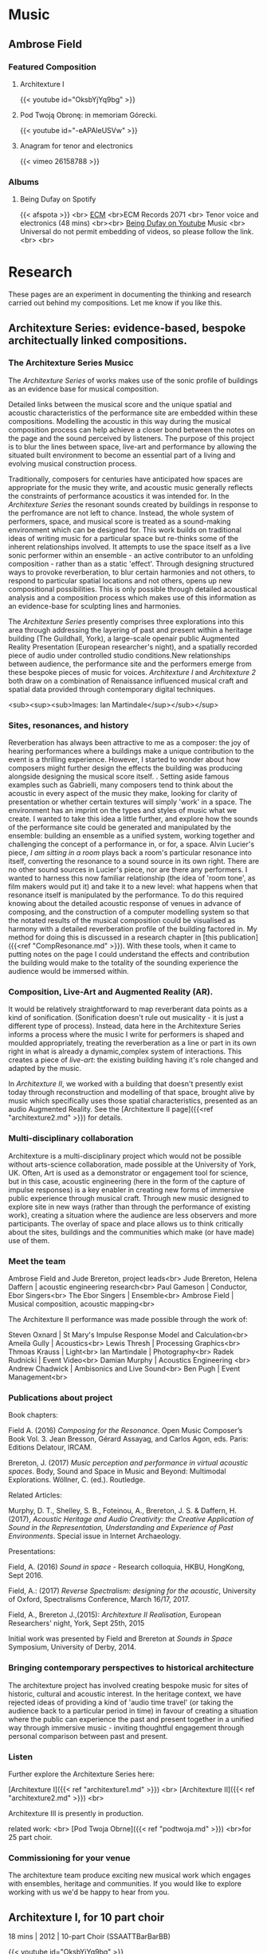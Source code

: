 #+STARTUP: content
#+AUTHOR: Ambrose Field
#+HUGO_BASE_DIR: .
#+HUGO_AUTO_SET_LASTMOD: 
* instructions :noexport:
#  ----------------------------------------------
#  AF Website blog
#
#  ----------------------------------------------

# ----------------------------------------------
# C-C C-X p  gets the property draw out.
#
# Dont't forget everything needs an EXPLORT_FILE_NAME property in the draw
# regardless of post or page. Might want to setup a template to deal with this.
#
# If you change the EXPLORT_FILE_NAME_and not the post title, it will still
# appear and won't get deleted.
#
# the directory is  content/posts/  
# 
# -----------------------------------------
#
#
# C-C E H A  rebuilds the whole thing
#
* System - server, browser :noexport:
# start server. To stop the server, to C-x k to kill the server buffer
# to export the local tree C-e,HO  or C-e, HA
[[shell: cd C:\Users\ambro\Dropbox\06_web\sites_master\blog & hugo server &][start hugo yserver]]

[[http://localhost:1313/][open web browser on local file]]
* System - directories etc :noexport:
# directories
[[file:C:\Users\ambro\Dropbox\06_web\sites_master\blog\content\posts][filemanager: directory for development of posts]]
[[file:C:\Users\ambro\Dropbox\06_web\sites_master][filemanager:sites mater directory - open here for new posts, etc]]
[[file:C:\Users\ambro\Dropbox\06_web\sites_master\blog\static\img][filemanager: images directory]]
images can be optimised with the caesium image compressor tool

# creating a new post, use: hugo new posts/blah.md in powershell link below
[[shell: cd C:\Users\ambro\Dropbox\06_web\sites_master\blog & powershell &][open powersrehell]]
hugo new posts/whatevermd

# select post to edit in emacs
[[file+emacs:C:\Users\ambro\Dropbox\06_web\sites_master\blog\content\posts][open dired on posts directory]]
[[file+emacs:C:\Users\ambro\Dropbox\06_web\sites_master\blog][open dired on blog directory, e.g, to edit config file]]
a
* Notes - Markdown  reference :noexport:
# things to know, using ox-hugo
how to construct links in this document
how to do mail to

# -- write the post in mark down
# -- links
[like this](http://someurl "this title shows up when you hover")

internal links to other pages
[Test link text]({{< ref "architexture1.md" >}})


links to section pages - make sure case is right for the actual file, not the heading in org
[Link Title Here](/pages)


# emphasis
*this is italic*
**this is bold**

# lists
asterisk on its own starts an unorded list (not here, it is org)

# tables are pipes and dashes
 first heading | second heading
 -----------------| -------------
content | other content
content | other content

# headers
This is a huge header
=====

this is a smaller header
----------

# horizontal rule
there or more --- on a line
-----

# images
![alternate text](https://sourceforge.net/images/icon_linux.gif "hover over title")

# text size use <sub><sup> blah </sub></sup>
<sub><sup>Small text</sup></sub>
<sub><sup><sub><sup>Tiny text</sup></sub></sup></sub>

# carriage return, linebreak
<br>


#------------------------------------------------------------------------------------------------------------

# progress

at the moment, there is no change to the front page
content is within the posts section.
the actual blog directory holds writing text as above.

# this kind of thing goes in the markdown files as headers
# does youtube links
#
---
title: "Title of the page"
date: 2018-06-28T12:03:29+01:00
draft: false
---
### This is the title
![Megumi Masaki](/img/megumi1.jpg)
{{< youtube id="e2-Ndzyv6K0" >}}
# 

* Notes - Todos and issues :noexport:
- [ ] Universal's copy of being dufay will need a custom shortcode. Check it loads with one.
- [ ] Theme Cathode comes with one [[https://github.com/siawyoung/cathode][here]]
- [ ] some kind of icon for spotify on the page
- [X] Find out about images in the main directory
- [ ] Check shortcodes for soundcloud material
- [ ] upload video for self-assembly unit
- [ ] edit video for soundslikethis sammy chien
- [ ] provide bibtex records eventually for academics
- [ ] more photos of ECM events somehow
- [ ] still lacking a proper bio photo - where is the headshot from Richard

* ----- Sections active blog ---- :noexport:
# Music - Listening, Pages - Research, Posts - Blog

* Music
  :PROPERTIES:
  :EXPORT_HUGO_CUSTOM_FRONT_MATTER: :noauthor true :nocomment true :nodate true :nopaging true :noread true
  :EXPORT_HUGO_MENU: :menu main
  :EXPORT_HUGO_SECTION: Music
  :EXPORT_HUGO_WEIGHT: auto
  :END:
** Ambrose Field
:PROPERTIES:
:EXPORT_FILE_NAME: _index
:END:
*** Featured Composition
***** Architexture I
{{< youtube id="OksbYjYq9bg" >}}
***** Pod Twoją Obronę: in memoriam Górecki.
{{< youtube id="-eAPAleUSVw" >}}
***** Anagram for tenor and electronics
{{< vimeo 26158788 >}}
*** Albums
***** Being Dufay on Spotify
{{< afspota >}}
<br>
[[https://www.ecmrecords.com/catalogue/143038752593/ambrose-field-being-dufay-john-potter][ECM]]
<br>ECM Records 2071 <br>
Tenor voice and electronics (48 mins)
<br><br>
[[https://youtu.be/2KjJkG4j8DU][Being Dufay on Youtube]] Music <br>
Universal do not permit embedding of videos, so please follow the link.<br>
<br>

# [[file:dufay600.jpg]]
* Research
  :PROPERTIES:
  :EXPORT_HUGO_CUSTOM_FRONT_MATTER: :noauthor true :nocomment true :nodate true :nopaging true :noread true
  :EXPORT_HUGO_MENU: :menu main
  :EXPORT_HUGO_SECTION: research
  :EXPORT_HUGO_WEIGHT: auto
  :END:

These pages are an experiment in documenting the thinking and research carried out behind my compositions. Let me know if you like this.

** Architexture Series: evidence-based, bespoke architectually linked compositions.
  :PROPERTIES:
  :EXPORT_HUGO_CUSTOM_FRONT_MATTER: :noauthor true :nocomment true :nodate true :nopaging true :noread true
  :EXPORT_HUGO_MENU: :menu main
  :EXPORT_HUGO_SECTION: research
  :EXPORT_HUGO_WEIGHT: auto
:EXPORT_FILE_NAME: archproject
  :END:

*** The Architexture Series Musicc

The /Architexture Series/ of works makes use of the sonic profile of buildings as an evidence base for musical composition. 

Detailed links between the musical score and the unique spatial and acoustic characteristics of the performance site are embedded within these compositions. Modelling the acoustic in this way during the musical composition process can help achieve a closer bond between the notes on the page and the sound perceived by listeners. The purpose of this project is to blur the lines between space, live-art and performance by allowing the situated built environment to become an essential part of a living and evolving musical construction process. 

Traditionally, composers for centuries have anticipated how spaces are appropriate for the music they write, and acoustic music generally reflects the constraints of performance acoustics it was intended for. In the /Architexture Series/ the resonant sounds created by buildings in response to the perfromance are not left to chance. Instead, the whole system of performers, space, and musical score is treated as a sound-making environment which can be designed for. This work builds on traditional ideas of writing music for a particular space but re-thinks some of the inherent relationships involved. It attempts to use the space itself as a live sonic performer within an ensemble - an active contributor to an unfolding composition - rather than as a static 'effect'. Through designing structured ways to provoke reverberation, to blur certain harmonies and not others, to respond to particular spatial locations and not others, opens up new compositional possibilities. This is only possible through detailed acoustical analysis and a composition process which makes use of this information as an evidence-base for sculpting lines and harmonies.

The /Architexture Series/ presently comprises three explorations into this area through addressing the layering of past and present within a heritage building (The Guildhall, York), a large-scale openair public Augmented Reality Presentation (European researcher's night), and a spatially recorded piece of audio under controlled studio conditions.New relationships between audience, the performance site and the performers emerge from these bespoke pieces of music for voices. /Architexture I/ and /Architexture 2/ both draw on a combination of Renaissance influenced musical craft and spatial data provided through contemporary digital techniques. 

[[file:ambrosefield_architexture_header1.jpg]]
<sub><sup><sub>Images: Ian Martindale</sup></sub></sup>

*** Sites, resonances, and history

Reverberation has always been attractive to me as a composer: the joy of hearing performances where a buildings make a unique contribution to the event is a thrilling experience. However, I started to wonder about how composers might further design the effects the building was producing alongside designing the musical score itself. . Setting aside famous examples such as Gabrielli, many composers tend to think about the acoustic in every aspect of the music they make, looking for clarity of presentation or whether certain textures will simply 'work' in a space. The environment has an imprint on the types and styles of music what we create. I wanted to take this idea a little further, and explore how the sounds of the performance site could be generated and manipulated by the ensemble: building an ensemble as a unified system, working together and challenging the concept of a performance in, or for, a space. Alvin Lucier's piece, /I am sitting in a room/ plays back a room's particular resonance into itself, converting the resonance to a sound source in its own right. There are no other sound sources in Lucier's piece, nor are there any performers. I wanted to harness this now familiar relationship (the idea of 'room tone', as film makers would put it) and take it to a new level: what happens when that resonance itself is manipulated by the performance. To do this required knowing about the detailed acoustic response of venues in advance of composing, and the construction of a computer modelling system so that the notated results of the musical composition could be visualised as harmony with a detailed reverberation profile of the building factored in. My method for doing this is discussed in a research chapter in [this publication]({{<ref "CompResonance.md" >}}). With these tools, when it came to putting notes on the page I could understand the effects and contribution the building would make to the totality of the sounding experience the audience would be immersed within. 
# check sitting in a room details. This is all a bit long. Could be a read more section.

*** Composition, Live-Art and Augmented Reality (AR).

[[file:ambrosefield_architexture_performance.jpg][file:ambrosefield_architexture_performance.jpg]]

It would be relatively straightforward to map reverberant data points as a kind of sonification. (Sonification doesn't rule out musicality - it is just a different type of process). Instead,  data here in the Architexture Series informs a process where the music I write for performers is shaped and moulded appropriately, treating the reverberation as a line or part in its own right in what is already a dynamic,complex system of interactions. This creates a piece of /live-art/: the existing building having it's role changed and adapted by the music.

In /Architexture II/, we worked with a building that doesn't presently exist today through reconstruction and modelling of that space, brought alive by music which specifically uses those spatial characteristics, presented as an audio Augmented Reality. See the  [Architexture II page]({{<ref "architexture2.md" >}}) for details.

*** Multi-disciplinary collaboration
Architexture is a multi-disciplinary project which would not be possible without arts-science collaboration, made possible at the University of York, UK. Often, Art is used as a demonstrator or engagement tool for science, but in this case, acoustic engineering (here in the form of the capture of impulse responses) is a key enabler in creating new forms of immersive public experience through musical craft. Through new music designed to explore site in new ways (rather than through the performance of existing work), creating a situation where the audience are less observers and more participants. The overlay of space and place allows us to think critically about the sites, buildings and the communities which make (or have made) use of them.

[[file:ambisonics-architexture.jpg][file:ambisonics-architexture.jpg]]

*** Meet the team
Ambrose Field and Jude Brereton, project leads<br>
Jude Brereton, Helena Daffern | acoustic engineering research<br>
Paul Gameson | Conductor, Ebor Singers<br>
The Ebor Singers | Ensemble<br>
Ambrose Field | Musical composition, acoustic mapping<br>

The Architexture II performance was made possible through the work of:

Steven Oxnard | St Mary's Impulse Response Model and Calculation<br>
Ameila Gully | Acoustics<br>
Lewis Thresh | Processing Graphics<br>
Thmoas Krauss | Light<br>
Ian Martindale | Photography<br>
Radek Rudnicki | Event Video<br>
Damian Murphy | Acoustics Engineering <br>
Andrew Chadwick | Ambisonics and Live Sound<br>
Ben Pugh | Event Management<br>

*** Publications about project
Book chapters:

Field A. (2016) /Composing for the Resonance/. Open Music Composer’s Book Vol. 3. Jean Bresson, Gérard Assayag, and Carlos Agon, eds. Paris: Editions Delatour, IRCAM. 

Brereton, J. (2017) /Music perception and performance in virtual acoustic spaces/. Body, Sound and Space in Music and Beyond: Multimodal Explorations. Wöllner, C. (ed.). Routledge.

Related Articles:

Murphy, D. T., Shelley, S. B., Foteinou, A., Brereton, J. S. & Daffern, H. (2017), /Acoustic Heritage and Audio Creativity: the Creative Application of Sound in the Representation, Understanding and Experience of Past Environments/. Special issue in Internet Archaeology.

Presentations:
 
Field, A. (2016) /Sound in space/ - Research colloquia, HKBU, HongKong, Sept 2016.

Field, A.: (2017) /Reverse Spectralism: designing for the acoustic/, University of Oxford, Spectralisms Conference, March 16/17, 2017.

Field, A., Brereton J.,(2015): /Architexture II Realisation/, European Researchers' night, York, Sept 25th, 2015 

Initial work was presented by Field and Brereton at /Sounds in Space/ Symposium, University of Derby, 2014.

*** Bringing contemporary perspectives to historical architecture

The architexture project has involved creating bespoke music for sites of historic, cultural and acoustic interest. In the heritage context, we have rejected ideas of providing a kind of 'audio time travel' (or taking the audience back to a particular period in time) in favour of creating a situation where the public can experience the past and present together in a unified way through immersive music - inviting thoughtful engagement through personal comparison between past and present.

*** Listen
Further explore the Architexture Series here:

[Architexture I]({{< ref "architexture1.md" >}}) <br>
[Architexture II]({{< ref "architexture2.md" >}}) <br>

Architexture III is presently in production.

related work: <br>
[Pod Twoja Obrne]({{< ref "podtwoja.md" >}}) <br>for 25 part choir.

# would be good at some point to have a how to cite this project

*** Commissioning for your venue

The architexture team produce exciting new musical work which engages with ensembles, heritage and communities. If you would like to explore working with us we'd be happy to hear from you.

# requires contact form

** Architexture I, for 10 part choir
:PROPERTIES:
:EXPORT_HUGO_CUSTOM_FRONT_MATTER: :noauthor true :nocomment true :nodate true :nopaging true :noread true
:EXPORT_HUGO_MENU: :menu main
:EXPORT_HUGO_SECTION: research
:EXPORT_HUGO_WEIGHT: auto
:CUSTOM_ID: archone
:EXPORT_FILE_NAME: architexture1
:END:

18 mins |  2012 |  10-part Choir (SSAATTBarBarBB)

{{< youtube id="OksbYjYq9bg" >}}
*** About the composition

_Architexture I_ is a choral music work in which the acoustic of the performance venue is designed into the substance of the music itself. This is done through the use of three-dimensional acoustic analysis techniques to inform a traditional “pen and paper” composition process. The harmony, the speed of vocal entries, and the way they overlap each other in time, are sculpted with knowledge of the architectural acoustics of the space. Specific chords linger in the air, resulting in a beautiful unity of space and notes. Pieces in the architexture series are designed specifically for a particular choir and venue. The musical language is a richly harmonic one, exploiting the author's 'extensible polyphony' technique to achieve clarity within dense, overlapping vocal textures.

Architexture I is scored for 10 part choir (S,S,A,A,T,T,Ba,Ba,B,B one-to-a-part) lasting 18 minutes duration. 

The piece as recorded above is configured for the acoustic of the Guildhall, a heritage building in York, UK. If you would like to present a new version of this piece which fully exploit the acoustic your venue for any number of performers, I would be happy to hear from you.

See [this description]({{< ref "archproject.md" >}}) of the architexture project itself for more information.

** Architexture II, for 6 part choir :@AR:@acoustics:@heritage:@liveart:
  :PROPERTIES:
  :EXPORT_HUGO_CUSTOM_FRONT_MATTER: :noauthor true :nocomment true :nodate true :nopaging true :noread true
  :EXPORT_HUGO_MENU: :menu main
  :EXPORT_HUGO_SECTION: research
  :EXPORT_HUGO_WEIGHT: auto
:EXPORT_FILE_NAME: architexture2
  :END:
 20 mins |  2015 |  6-part Choir (SSAATB)

Architexture II was composed for a public augmented reality
experience. Over 600 people attended the premier at St. Mary's York,
where we re-constructed the acoustic St Mary's would have had were it
still standing, and performed Architexture II - a vocal work
specifically designed to provide an immersive and accurate interaction
with with the re-created space.

See [this description]({{< ref "archproject.md" >}}) of the architexture project itself for more information.

[[file:ambrosefield_architexturegig.jpg][file:ambrosefield_architexturegig.jpg]]

{{< youtube id="KZWeDSgkPDg" >}}

**** Musical Construction

Architexture II, a 20 minute vocal work for six part choir  exploits the specific architectural acoustics characteristics of a heritage building which is no longer present today. As this is new music, and not a 'historical re-construction', it is possible to bring the public experience closer to the reality of the past in new ways: the composition Architexture II is designed to closely match /this/ physical site. If we had selected generic repertoire from the same period to perform within a simulated acoustic, it would not be possible to fully /know/ that the works really had a tight relationship with the exact building with which we were working, or indeed how choral directors of the day would have articulated them due to the limitations of written documentary evidence from the period and the issue that authentic performance scholarship whilst a valuable resource can not fully capture the actual sounding experience of interacting with a particular space from this period on a detailed and nuanced level. A powerful case for new composition for heritage applications emerges as these relationships can be constructed from the present day in order to present a more rigorously evidenced view of the past.

#+hugo: more
**** Spatial Re-construction

The previous section has outlined how new music was constructured to match the acoustic measurements of a historic building. The performance itself was placed in that space using applied audio engineering techniques as follows. 

From site measurements and historical architectural materials data, it is possible to construct an impulse response of a venue using commercial available architectural acoustics software, such as [[https://odeon.dk/][Odeon]]. The acoustics team used an impulse response generated by Stephen Oxnard, of the Department of Electronics University of York, as the starting point for an ambisonics realisation. This data is available on the OpenAIR lib impulse response archive site. You can download this impulse response and apply it to your own recorded media from 

# BROKEN LINK

# [[ http://www.openairlib.net/auralizationdb/content/st-marys-abbey-reconstruction][here]]

In a team lead by Dr Jude Brereton, Live procesing was applied in a straightforward manner to each singer's microphone via convolution - running the [[http://www.reaper.fm][REAPER]] audio production worksation as a live tool, then decoded through an ambisonics loudspeaker array to give the audience a spatially relevant presentation of the music. Given that the music and acoustic are not separate entities in this performance, care was taken to make sure the live sound (including reflections from the existing building) were appropriate to the demands of the score.  

# photo of site
[[file:st-marys-site.jpg][file:st-marys-site.jpg]]
St. Mary's as it stands today.

** Frozen Reflection, Sleeping Buffalo: Piano and mechanical resonators
:PROPERTIES:
:EXPORT_FILE_NAME: FrozenReflection
:END:
 19 mins |  2017 |  Piano Solo
[[file:megumi1.jpg][file:megumi1.jpg]]
/Megumi Masaki/

*** About the work
/Frozen Reflection, Sleeping Buffalo/ uses EBows - electromechanical resonating devices, not as drones in their own right, but to provoke delaicate and unusual timbres from sustained piano chords. The EBows continually vibrate a string as if it had infinate sustain (and are often used by guitarists for this purpose). The piano pedal in this work forms a kind of 'envelope' control, opening up and closing down this resonance. The sounds made by the EBows modlate the chords played by the pianist, creating a shimmering haze of harmonics. The drone itself blends into the background, creating a kind of horizon in the sound landscape around which everything else circulates.

[[file:ebows-on-stringsP.jpg][file:ebows-on-stringsP.jpg]]
/ebow positioning on piano strings/

*** Arctic cold

It's late December. Air from the Arctic drifts slowly over Alberta, and temperatures reach a chilling minus 30 degrees Celsius. /Frozen Reflection Sleeping Buffalo/ is inspired by the First Nations Legend of Sleeping Buffalo. The piece stems from a period working as an artist at the Banff Centre for the Arts and Innovation, Canada, in Dec 2016. My project at the time was to work on a large-scale orchestral commission. However, whilst doing so I discovered a design method which could combine fixed external resonances with my own choice of colours.  

*** Ebow sounds
The Ebows produce a kind of etherial constant drone sound, but
interestingly, also /modulate/ the decay of the other sounds. You can
hear a shimmering quality to the sustains as a result of this aural
effect. After realising this, I decided to compose these effects into
the piece by finding harmonies and textures which would provoke them.

Using EBows on the piano can be a challenge, as other composers have
found. The strings to be a low-tension enough to be able to vibrate by
the effects of a magnetic field, yet not so thick that they are too
heavy to move. This limits the range over which you can place them on
the piano. The results are slightly different for different pianos too.
After much experimentation, I settled on a range of C4 - REFERENCE.

*** Musical structure
I've been working with on idea of designing a /musical surface/, rather
than accepting a 'surface' (here taken to mean the totality of the
sounding result) as a consequence of other design processes. Composing
this way is a bit like sculpting a large block of granite in order to
unconvering the form. It's subtractive. In this music, different parts
of the surface fades in and out of focus over time. Harmonic centres of
importance are spread over the piece so that they become exposed and
then gradually subside throughout the piece. Here's a visualisation:

[[file:froz_ref_density.png][file:froz_ref_density.png]]

*** Organisation
/Frozen Reflection Sleeping Buffalo/ has two sections. In the first,
small, isolated moments are set against a continuity of delicate drones
provided by the Ebows. Tiny changes in the resonance of the decay occur
as the ebow drones interfere with the other pitches to produce
modulation artefacts. In order to design these more carefully than in my
initial experiements, I needed to model these acoustic effects in Open
Music (see below).

The second section is a reversal, or reflection of the first in almost
every way. Instead of building harmony on top of drone-like resonances
as previously, I wanted to gradually fill out the negative-space around
the drone-sounds is inverted with dense, angular chromatic writing.

The piano chords appear to take on a transparent, shimmering quality
during these silences-in-sound.

*** Watch the video

{{< youtube id="e2-Ndzyv6K0" >}} /Listen quietly, with headphones/

*** Tunnel Mountain
In the First Nations legend Tunnel mountain is a sacred place. It is a place where people come to share knowledge and
discover new bonds to their surroundings and culture. Then they leave.

*** Score download

The score can be downloaded from [[https://github.com/ambrosefield/FIELD_Frozen_Reflection_Sleeping_Buffalo_Piano][here]]

My scores are now hosted as open-source publications on GitHub: this enables the current version published to reflect the current edition of the work. You can also suggest changes (contact me for advice on how to do this) and have your changes merged back into the main document for others to download should you so wish. Information merged back into the project can include performance notes, annotations or suggestions.



** Self-Assembly Unit Series: rethinking score design as reproducable research
:PROPERTIES:
:EXPORT_FILE_NAME: SAunit
:END:
2019 | Scores for a rehearsal process
*** Information
A series of pieces where the musicians structure an off-line
design process themselves. The score describes these activities, rather than a performance.

[[file:sa-unit3.jpg][file:sa-unit3.jpg]]

> The performers credit themselves as composers for these pieces under a creative commons license.

**** Scoring the rehearsal process, not the performance
The purpose of this work is to investigate what a score for a 'rehearsal process' might be (rather than a score aimed at a 'realisation' of a 'performance'.) A parametric, modular score is given where musicans are encouraged to think about the /workflow of a design process/, rather than to generate sound in a responsive manner to visual stiumuli.

Whilst plenty of scores from Medieval Music to Open Form composition address the challenges of creatively empowering performers, few address the actual rehearsal process itself: the /when/ and /why/ of collaborative decision making /whilst in the act of assembling a piece/. /Self-Assembly Unit/ series of pieces explores these questions.

[[file:sa-unit4.jpg][file:sa-unit4.jpg]]

**** on timelines and improvisation

Timelines are often seen as restrictive by improvisors, and graphic score, whilst open-ended, still offers the possibility that the interpretation of even the most abstract visuals will be measured against the works previously made by a particular composer, or failing that, within a broader tradition to which the graphics might be perceived to belong. I wanted to reject both of these notions, by turing over the timeline construction as an explicit and defined process to the musicians, in such a way that the process of assembly here has both real-time, and /off-line/ elements to it.

**** Modular score

Self-Assembly Unit Series is inspired by authorship debates and flatpack furniture. Self-Assembly Unit is a series of modular works which include the basic ingredients from which a piece might be rehearsed. 

**** Reproducable research

In research, reproducable-research means that it is possible to inspect the working (generally: code, raw data, processing methods) behind the conclusions presented. I wanted to expose the 'internals' of a composition process to performers, and structure /how/ the assembly of elements is made. To do this, all the internal elements that go into /the process of/ making up a piece are exposed to the musicians, for change and modification. This is a different way of working to, for example, improvising around a stimulus, as longer-term structural decision making is required to define a collaborative sequence of events. /Self Assembly Unit/ is a score for the /workflow/ of assembly.

**** Do I call you performers or composers?

 /Self assembly unit/ makes no assumptions about a performance occurring from the score in real-time: there is no sense of 'realisation' (in a performative sense) here. Instead, design relationships are suggested around which the performer can generate a complex web of materials. This score then is entirely off-line and non-realtime. It also has nothing to do with the /act/ of performance either, although it prepares the way for this. If you are /musicians/ - a term encompassing performers and composers, then what am I? I'm happy with the idea of being /desginer/ for this piece. I've set the overall parameters, but the workflow of creativity is up to you.

*** Self Assembly Unit - Downloadable Toolkit

The Self Assembly Toolkit is in preparation, for release later this year. 


** IRCAM OM composers' book 3: process for matching notated composition to acoustic profiles.
:PROPERTIES:
:EXPORT_FILE_NAME: CompResonance
:END:
2017 | Book Chapter


[[file:om-book-3.png][file:om-book-3.png]]

Book Chapter: Field, A: /Composing for the resonance: finding new relationships between architecture and musical composition/

This chapter documents research which led to the creation of the /Architexture Series/ of vocal works. The article describes a set of techniques to show, on a stave, the effect of reverberation of the venue. A composition can be planned out to take account of the acoustic.

The information displayed is not a visualisation of a single reverb time: it is spectrally dependent as regards time, making it possible to write for bass or soprano and know the exact effect, rather than a generic approximation, that texture might have.

Doing this in audio would be no problem today. Although it is possible to apply the reverb trace of a real-world venue to audio signals recorded elsewhere unsing convolution techniques, there currently is no method for understanding how notated music will be affected by reverberation. A method for demonstrating the bluring that occurs within performance is proposed, which enabled me to design new acoustic music with the venue in mind in an informed way.

**** Publisher information

> How to cite this article:

> Field, A, (2016). /Composing for the resonance: finding new relationships between architecture and musical composition/ In: Bresson, J., Agon, C. and Assayag, G. (Eds.), The OM Composer's Book. (pp. 155-171). France: Editions Delatour/Ircam-Centre Pompidou. ISBN 978-2-7521-0283-6 

Open access text available shortly.
**** Abstract

This chapter documents my search for a new compositional method that could
be informed by the acoustic response of the venue in which a piece is to be
performed. Although composers have written pieces for particular spaces for
centuries, this is traditionally a process informed by aural memory. I had two
main aims: I wanted my work to have a tight bond between score and acoustic
result, and I wanted to be able to design pieces where the acoustic
contribution of a venue would be a known entity at composition time - rather
than an after-effect of a performance. Both of these factors create new
musical possibilities as they permit the space itself to become an integrated
part of the composition. This body of work would not have been possible
without OM, and the role of the system is explained with example patches
demonstrating sound analysis, harmonic selection, rhythmic generation and
texture manipulation.
** Transmission Cycle, for Tenor and Strings: 40 mins, large-scale work for Jazz.ro
:PROPERTIES:
:EXPORT_FILE_NAME: TransmissionCycle
:END:

{{< soundcloud 145651175 >}}

40 minutes | String quartet and solo Tenor | 2014

# note that this file needs to be made smaller and web savvy
An epic journey in sound, starting from simple premises, with melodic threads slowly unwinding unbroken over the course of 40 minutes. The piece is scored for amplifed string quartet and solo tenor. The string lines build slowly then fade in and out of focus, creating a shimmering haze of harmony above which the tenor line floats.  Fragments of text from Ovid's /Metamorphosis/ are delivered as if they were part of a distant news broadcast.

The premier was performed by /The Romanian Quartet/: Mihai Balabas, violin; Marina Pingulescu, violin; Maria Coltatu, viola; Corina Ciuplea, cello, with John Potter, Tenor.

"Along with the subtle sequencing of harmonies, the reflecting sound surfaces brought ebbing melodicism out in the generous space created by the recitative tenor line.. poignant"
ADRIANA CARCU, /All about Jazz/ review

Transmission Cycle, and an interview, was broadcast on Romanian TV.

[[file:FIELD_jazz_in_church.jpg]]


/Transmission cycle/ was commissioned by the Jazz.ro supported festival /Jazz in Church/, Bucharest. 

*** Structure and Design considerations

The piece represents the first large-scale work where I was specifically thinking about the effect the acoustic would have on the performance. Although this pre-dates pieces such as /Architexture I/ for ten-part choir and /Quantaform Series/ for solo flute which use measurement techniques to help bind the piece to the acoustic of the venue, /Transmission Cycle/ leaves time and space for the acoustic to become a performer too, creating floating suspensions and drones whilst the musicians move on to other materials. Harmonically, the work also represented a pivotal moment: I was at this point testing my new thinking on /Designing Music as a Surface/ where lines are sculpted out from larger blocks of material. During this work you can also hear the surroundings for these lines, as if they were silent actors in the performance through the gaps and spaces that are left behind. It's a kind of acoustic subtractive synthesis in this case.
** Anagram for tenor and electronics - Premier the Old Customs House, Tampere
:PROPERTIES:
:EXPORT_FILE_NAME: Anagram
:END:

# 
# status - it's a start. could explore further techiques
# and other stuff
#
# check the date and spelling of the place
# check which Gombert song this was actually based on
# 
# requirements
# - [ ] needs pictures, possibly frame grabs from the video
# - [ ] audio, and a sample of near the end
# - [ ] some kind of tech description
#
{{< vimeo 26158788 >}}
<sub><sub>
with Film by Michael Lynch</sub></sub>

/Anagram/ is a followup project to /Being Dufay/ and premiered at the Old Customs House, Tempere vocal festival in 2013. The work explores different ways of using pre-existing text to that within /Being Dufay/, searching for what I'll term the /minimum trace/: what is just enough to make a link to a pre-existing work, yet not so much that the piece overtly /borrows/ material.

In /Being Dufay/, the approach to pre-existing music is to present it exactly as is, without hybridisation or attempts at cross-over. Editing is the sole compositional tool, and in the 50 minutes of the album, there is a sum-total of 6 minutes end-to-end Dufay. There are no substantive changes to the notes, or to the words. 

In /Anagram/ the text is from a song by Gombert. I wanted to capture something of Gombert's approach to polyphony where a unique line often sits above a swirling texture of intricately layered material. Towards the end of the piece, I'm trying a new version of an old vocoder effect. Vocoders have been around since the 1960s, enabling electronic textures to take on vocal qualities. What results, is a set of static harmonies based on the sounds being input. This version is a little different as it bends the /input sounds/ towards the voice. 
** Quantaform Series for Solo Flute in reverberant spaces :Space_and_Music:
:PROPERTIES:
:EXPORT_FILE_NAME: Quantaform
:END:

C Flute, 40 mins duration

**** Background and new 2019 Realisation

Quantform Series is an unusual 20 movement work for solo flute where each movement is precisely matched to the acoustics of the site in which it is to be performed. Each of the twenty movements is written to match a different acoustic space. The choice of which movements to perform, and in what order, is up to the performer.

The pieces are tightly focused and short. Silence - and pauses in sound - play a significant part in this work as the reverberation from the venue is treated as if it were also a performer itself. The influence of the Japanese Shakuhachi (bamboo flute) is never far away. The performer must agilely create delicate overtone timbres and beautiful pitch-bends. 

Quantaform Series calls for an extensive range of expressive control from the performer. Shaping the onsets of notes, the performer is ask to carefully control first few milliseconds of each sound to create distinctive 'envelope' patterns of attack and decay.

 Through this technique well-known to synthesiser performers of electronic music, time can be made to feel like it is flowing backwards (through reversed amplitude envelopes), and sound can take on beautiful feeling of sustain (through smoothing out the onsets).

 This process poses a considerable technical challenge to the performer, as these aspects of performance lie beyond articulating the notes and require a detailed concern for their micro-level shaping. Perhaps as a consequence, Quantaform Series has been taken-up as an finals examination work in Music Conservertoires (both in the UK and Europe) for graduate-level flautists.

Virtuoso Jos Zwaanenburg first performed the cycle in 2013, and made a commercial recording of it on Sargasso (Sargasso: SCD-28071) - a contemporary music record label known for releases by Jonathan Harvey and Simon Emmerson. This recording used studio reverberation to re-create the performance environments to which the movements were linked. It is also possible to perform the work live this way, using an electronic reverberation unit (or pD/Max patch) and amplification. 

However, the original intention for realisation of Quantaform Series was more challenging: to record each movement within an real (rather than simulated) acoustic space matching the required reverberation characteristics. This in practical terms is a complex process,as a performer would need to organise performances in up-to twenty different locations, creating a coherent bond between the acoustics of the site and the notes on the musical score.

 For the first time in 2019 this is made possible through a grant from the Arts Council National Lottery Heritage Fund. This enables the making of a film featuring exceptional Leeds-based flautist James Wilson. Through the support of Screen Yorkshire, James will perform in real-world locations from around Yorkshire, pitting flute against environment in an unusual and dramatic dialogue in locations ranging from urban powerstations to sweeping natural vistas. 

**** Original realisation - Jos Zwaanenburg



{{< vimeo 42241755 >}}

/I was intrigued to see how Jos Zwaanenburg would tackle award winning contemporary composer Ambrose Field's flute compositions. Divided into two different sections each deals with the flute in a different way./ 

http://idwalfisher.blogspot.com/2013/09/

The project marks a significant strand of new thinking in my compositional process. I wanted to link the composition and performance process in new ways, in this case, by understanding the acoustic in which the performance could be made and working backwards from that to the composition of the notes on the page. Too much of Western composition, for me, is in the abstract - looking at a score conjures up a vision of a dislocated, 'ideal' performance where the acoustic contribution is visually absent. What if it were not? 

I began to design notational tools which enabled me to 'see' what the music would look like in certain reverberant environments. What would a longer acoustic do to the sense of harmonic suspension - or what would performing outside, or in a forest mean for the types of textures that I might write. Composers have had the acoustic of the performance in mind for centuries, and indeed, many of the world's music spaces are specifically designed around the music written for them. I wanted though to be able to take this relationship to a new level, of accurate predicition, of really being able to treat the bond between piece and place as a highly specific. 

In order to do this, it is necessary to look not just at the verberation time of a venue, but the spectral content within it and how that sound occupies three-dimensional space. (Please see the [Architexture Series]({{<ref "archproject.md" >}}) of works for further examples of this technique).

**** Recording

Quantaform Series is recorded on Sargasso, SCD
[[file:FIELD_quantaform_series.jpg][file:FIELD_quantaform_series.jpg]]

**** Score

A new edition of Quantaform Series is presently being prepared and will be out shortly. In the meantime, please contact me if you'd like to perform it and require the score.

** Pod Twoją Obronę, for 25 part choir
:PROPERTIES:
:EXPORT_FILE_NAME: podtwoja
:END:

Pod Twoją Obronę (2013) | for 25 solo voices | Recorded live in Gdansk <br> Conductor: Jan Łukaszewski
{{< youtube id="-eAPAleUSVw" >}}

Pod Twoją Obronę was commissioned by the Polish National Chamber Choir /Polski Chor Kameralny/ to mark the 80th birthday anniversary of composer Henryk Górecki. <br>

This work matches the large, resonant acoustics of the Kościół św. Katarzyny in Gdansk (in which the piece was performed) to the detailed part writing which occurs within the piece. Unlike the works in the [architexture series]({{< ref "archproject.md" >}}), which are written from an evidence base created through acoustic impulse-response analysis, /Pod Twoją Obronę/ relies on straightforward dimensions and materials measurements of the venue (made remotely) to inform the rates at which textures overlap and momentary vocal clarity can be achieved.

You can listen to the results of the live recording (taken from the premier of performance in Gdansk) in the video clip above. 


** Summer 1971: Imperfect forms - Ken Kirschner Remixed
:PROPERTIES:
:EXPORT_FILE_NAME: Kirschner
:END:

{{< bandcamp 1163390045 >}}
# nb: hardwired in shortcodes directory to my track2
# will need to fix the bandcamp shortcode to take 2 parameters, one for track.
# this is a broken bodge!

*** Imperfect Forms - The Music of Kenneth Kirschner Remixed

I was invited to collaborate in the re-mixing of Ken Kirshner's beautiful music. But instead of remixing the work, I decided to intervene at an earlier stage and re-perform it prior to electronic manipulation.

This work is an extract from a longer un-published set of pieces, /Kirschner Varations/. The work explores how borrowing (acknowledged, and with permission) from a living composer might feel. Part of the problem of /Being Dufay/ was that it wasn't possible to ask Dufay what he thought. Ken Kirschner, on the other hand, was able to input and kindly permitted the re-use of his piece. 

Rather than re-using the original piano material as recorded audio, I transcribed and re-performed it on the piano using small loundspeakers mounted inside the piano on the soundboard. Environmental sounds were played through these speakers influencing the colour of the notes and sustains. I wanted to create a dreamy atmosphere with a tint of sonic nostalgia. Reprocessing of the recorded audio was accomplished using the Kyma Sound Design workstation (Kyma/Capybara). This particular track is one of the more highly processed, leaving little trace of the original recordings as the soundscape here is distilled to just the essential elements. 

** Frozen Voyagers, electroacoustic sounds, high-order ambisonics spatial audio
:PROPERTIES:
:EXPORT_FILE_NAME: FrozenVoyagers
:END:

/Frozen Voyagers/ premiered at the MUTEK festival, Canada in 2014 in  /cinechamber/ : a spectacular 360 degree surround audio and video auditorium curated by Naut Humon from Recombinant Media Labs. The piece is designed to maximise the spatial qualities of the venue and sound projection system. I'm aiming to try and capture a sense of 'frozen time' through the huge amount of swirling audio activity: standing within this sonic vortex might be a little like being in the eye of the storm: stillness and extreme motion at the same time.

To create an unusual immersive sound spatialisation, I chose a dual-technique approach on this piece. Third order ambisonics helped to generate a sense of defined locations for sounds which needed to be easy to locate. This was combined with first-order ambisonics, chosen to  create a sense of diffuse, seemless ambience. Each technique has its own merits: the more technically 'precise' system of higer order ambisonics is not necessairly musically more useful than first order. As Ambisonics is backwards compatible, it is  straightforward to mix first order techniques and more advanced methods.

The sonic material of piece itself dates from a period of work at Recombinant Media Labs' San Francisco facility in 2006. Here, I installed myself in the 'synth room' at any possible opportunity, being able to use modular surge.

The piece is available as a ten channel version.

*** Download
You can download this multichannel audiowork [[https://github.com/ambrosefield/FIELD_Multichannel_FrozenVoyagers][here at GitHub]], under Creative Commons License.

** Being Dufay :noexport:
   :PROPERTIES:
   :EXPORT_FILE_NAME: whatever
   :END:

** --------------------- got to here -------
** Storm! (2006) :noexport:
:PROPERTIES:
:EXPORT_FILE_NAME: Storm
:END:

/Track notes/

This is California!

The track starts with what appears to be an announcement of place - a whole state. A summary... /this/ is California. Easy to think so, with the sirens and traffic noise. However, it's not really California. It's the California stop along the EL in Chicago, where the majority of sounds from /Strom!/ were recorded. Other locations included RAF bases (with permission) - in particular, the huge sounds of Tornado jet engines form a particular feature of the work, along with the sounds from street demonstrations which were recorded in San Francisco. I wanted to aurally see 'California' through 'California' (the tube stop). 

The Cathedral

This is as close as it gets to an identifyable popular music form: a consistant, and broken refrain performed on Yamaha DX synthesisers interrupts a chaotic and turbulent surface. However, it doesn't stay static: the audio scene progresses from bad to worse. Helicopters fly past, street protest sounds (breaking of large metal posts, and huge concrete blocks being dragged along road surfaces) join the party. How does it end - it's an impossible situation. A lone monk, entirely synthesised using a then contemporary plugin (often used as a joke or amusement) used here in an utterly serious manner: arrising from the chaos it's there to take a moment to think about the relationships between East and West.

Gum

What's real, what's not? Is the recording the 'authentic' item, or the street scene. A dialogue emerges contrasting fake and real. 

Hurrican Ridge

This is the only true 'eletroacoustic' piece on the album
#
*** Why does it sound this way?
The music is a kind of digital music concrete montage, owing much to Pierre Shaeffer, but equally, to Frank Zappa and punk aesthetics. Placing hard-core metal guitars (which caught the imagination of a reviewer in the Guardian, who said "at least the future has guitars") into what might have been termed an 'acousmatic' context (music made by sound processing) together with the sounds of street protest was a little unusual at the time. The album won an honorary mention at the 2006 Prix Ars Electronica. It's designed to follow no-one's form: I have been told by academics that I need to take spatialisation lessons and learn about the classical forms of electroatoustic music. Whilst this might be true, I wanted to re-write the rulebook on what was possible with the available audio processing technology by seeing literally /any/ material as viable input source and an aesthetic crossing the avant garde of pop and classical design. 

*** Processing
Sounds on the album are made to 'co-operate' with each other in a musical structure through the application of digital sound processing. The techniques on this album included: CDP ('the composers' desktop project), Chris Penrose's shapee software, Paul Lansky's CMIX, and Mara Helmuth's Scotchgran. I'm indebted to these generous people for making their code available, as at the time, there were very few 'plugins' or 'soft synths'. 

*** Making of
Recordings were made binaurally, using cheap domestic microphones (primo, radio shack lavs) into a Sony minidisk recorder. They were then transferred into the digital audio workstation through the analog outputs - it sounded better that way. The primo mics were taped onto a pair of headphones, and I did some post filtering to remove some of the more unusual peaks and troughs in the response from my head (or Head-related-transfer function, to be exact). This Gurrilla method, in the absense of 'professional' solutions, worked extremely well.
*** Technical details and mastering
Storm! is presented on CD to provide a vivid and dynamic presentation, making use of inter-track gaps for subtle low-level links. These tiny tracks, made from manipulating the 'pause' zone in the CD standard (where the player counts backwards to 0) don't appear in digital file versions of this album, which is a shame. As an album, it's about as loud as physically possible. It rocks. Dynamics are however carefully taylored in blocks, where the music needs contrast it has it. The album itself was mastered to analog, on Ampex 911 tape, and re-digitised using an Apogee PSX-100 using UV22 resolution enhancement.

One hell of a place to lose a cow

** 1801 for orchestra of laptops with spatialisation and multichannel video :noexport:
:PROPERTIES:
:EXPORT_FILE_NAME: 1801_for_laptops
:END:

Our aim was to explore how humans could interact with technology on a mass scale, as to that point, there had been plenty of experiments with smaller ensembles.  Our approach was a little different to the laptop orchestras established in the US however. 

I sought sponsorship from Apple who helped us make the largest laptop ensemble to date assembled in the UK. However, we didn't specifically want to be an /orchestra/: we didn't want  'instruments' in a performative sense (what would be the point when you can play real ones - acoustic or electronic), nor did we wish to simulate of the acoustic radiation of multiple single sources which occur within an orchestra.  Instead, humans work together to produce the end result, but there is no sense of 'part' or allocated duties in a hierarchical sense. Rather than systems which could be 'played' by each user, we created a single, distributed system with multiple control points. 

Stripping away notions of the 'instrumental' from the orchestra exposed new challenges: in what way can a hybrid, distributed performance medium permit new types of sound expression? There would be no point to this if the resulting music was something that could be easily accomplished already, or if the music was artistically less valuable than what might be created through other existing means. So the design of piececs, rather than systems, was our priority.

In /1801/, none of the individual laptops contributes sound directly to the performance: instead, each user shapes gestures and materials which inform a single audio rendering process. This technique was also helpful in enabling large-scale interaction without sending 50 multichannel audio streams over wi-fi. 

The humans sitting at the laptop however do get some audio feedback for their actions: a local individual render auralises the gestures they make for individual headphone monitor replay. However, this is only a simulation to allow accurate control, not a 'part' within an 'ensemble' as centrally, the data produced by the human mass interaction is analysed for emergent features.

Inspired by pioneering film from Thomas Edison, I built a piece that slowed down his original film from the 1801 San Francisco Earthquake, spreading each frame over a multiple video channel installation to create  a distributed, but linked visual experience. After rendering, the result of this distributed freeze-framing reminded me a little of the sense of encapsulated time in /24 hour psycho/, demonstrating that technique in some instances shapes interpretation more than material. 

A paper on our work was presented, and is available here

> How to cite this paper

# where is the paper

# audio

# photos
** QCH pour le weekend, live electronics and video :noexport:
:PROPERTIES:
:EXPORT_FILE_NAME: qchplw
:END:
*** purpose

includes hard-hitting, industrial soundscape, subterrainain bass and driving rhythms, assembled live.

Whilst clearly set within a Club genre, this show was designed to be challenging /and/ enjoyable. This necessitated thinking about what holds the music together, and how far one parameter can be bent and subverted whilst others remain delivering

 carefully designed work to challenge assumptions about what electronic music could and should not be.Let's grosly generalise for a minute: IDM avoided 4 on the floor preferring wonky polyrhythms realised with academic-grade software, academic electronic music avoids IDM's legacy frequently using the techniques of commercial music to realise sounds, commercial independent electronic music /always/ avoids academic music yet often uses the tools, process and sounds of it. Meanwhile everything avoids metal guitars and reverb of any kind and nobody now wants to be seen behind a laptop lid. You're also at an advantage if you a) have a super large travel budget and can record the sound of locusts mating down a volcanoe lava tube on the edge of the andees or b) have a pile of vintage synthesis units that nobody else is going to be able to buy. 
# this might be a bit too provocative. Why not say instead what the piece itself does do.

What a mess. Am I bothered?  I'm acutally not, because our project is not to position aesthetics. Our mission was:
- never mind the technology
- we wanted to make a challening show with well thought-through sounds
- it needed to have rhythmic elements anyone could identify with, yet not be simplistic.
- it should deliver energy
- it should deliver sound and graphics at quality standards to be proud of.
** General approach to composing and research :noexport:
# explain what work is characterised by.

** About Spaces and sight specific composition :noexport:
** Groupwork in Music Education :noexport:

This chapter looks at an area of music education that, in my view, needs further enquiry: what do we do with group work? In Educational settings, it is important to work with groups of all sizes. Typically, in an instructive setting, groups are required for practical reasons: not enough space, instruments, time, ability to feedback individually or performance opportunities. These are not the best reasons to be conducting group work! The chapter proposes alternative ways to think about groups from a more relevant standpoint: teamworking is vital in employment situations, and where it exists there, it is well structured with clear goals and milestones. Yet in education, where is the process for achievement in groupwork? This chapter makes some suggestions, hinting that a re-think is necessary, and looks at methods to consider how creative work might be structured so that all participants can gain an educational understanding of the real processes behind team decision making as a process in its own right, and not as a substitute for individual work which might be perceived to be preferential.

Topics within the article include:

You can reference this work like this:

Here is an appropriate bibtex record:


# this paragraph needs a re-write.

** Technology in Music Education :noexport:

# very rough text

This article considers how best to situate music made with technology within
an educational setting. It proposes that engaging with contemporary work, rather than 
historical models is key to understanding the expressive possibilities of technology.
Technology must not replicate what we can do without it: we have instruments, performers
and score systems of various kinds already. It isn't innovation simply to add technology to a project.
Instead, the article suggests that using technology as a facilitator to engage deeply
with the substance of music is a more productive approach than simply 'learning the software'.

The article draws together examples from musicians who have pushed boundaries
in the development of technology-based approaches. It is prefaced with a discussion
in more abstract terms regarding the underlying principles.

Topics discussed within the article include:

You can reference this work like this:

Here is the bibtex record.

** Composing for Site-specific Acoustics :noexport:
** Music for public Augmented Reality (AR) presentation :noexport:
** Re-thinking the past :noexport:
# this is basically the archaeology paper,
# describing how to re-think the past from the 
# standpoint of the present.
** Architexture III, for 6 part choir :noexport:
** Centre for Chronic Diseases/Lawrence Payot Collaboration :noexport:
# remeber this is documented in Alive

** Semiotics in Ryoichi Kurokowa :noexport:
** Janet Lightpath remix (necessary?)
** Simulacra and Simulation: the new sonic objects :noexport:

This chapter, in Simon Emmerson's seminal text

** Installation - Voce Versa, Dufay prototype :noexport:
** Still Water :noexport:
Hungarian National Radio
UNESCO
** Expanse Hotel, ambisonics (1999) :noexport:
** Pyrotechnic, ambisonics (1996) :noexport:
** Geosphere (1990) :noexport:
First large-scale ambisonics spatialised work with the CDP system.
Procedure, Richard Chartier
Suction-Sound-System, London

* About
:PROPERTIES:
  :EXPORT_HUGO_CUSTOM_FRONT_MATTER: :noauthor true :nocomment true :nodate true :nopaging true :noread true
  :EXPORT_HUGO_MENU: :menu about
  :EXPORT_HUGO_SECTION: about
  :EXPORT_HUGO_WEIGHT: auto
  :END:
** Ambrose Field
:PROPERTIES:
:EXPORT_FILE_NAME: _index
:END:
[[file:AMBROSE_FIELD_crop.jpg]]
British Composer

*Ambrose Field*'s music has been described as "Mesmerising and
beautiful" by ClassicFM magazine, featuring "Interlocking tonal
nuances of fragile beauty, without equal"  (JazzEcho.de) and as being
"Completely Compelling" by BBC Music. His pieces combine lush
harmonic soundscapes with a focused, contemporary aesthetic. Field's
work has been performed at The Vienna Konzerthaus,
Parco Della Musica, Rome, The Chicago Early Music Festival, Perth
Festival, Australia, Dancity Festival, Italy and the Los Angeles
Convention Centre. He has been a resident composer at Hungarian
National Radio (supported by UNESCO), Recombinant Media Labs San
Francisco, and the Banff Centre for Arts and Creativity, Canada. His
album /Being Dufay/, is recorded on ECM records (ECM 2071) and is
distributed by Universal. It toured to 13 nations as a live
performance. 

Field writes for instruments, choirs, and electronic
media. His music has been commissioned widely for concert performance
and for immersive media applications. The large-scale vocal piece /Pod Twoją
obronę/ (25 voices, one-to-a-part) for the Polish National Chamber
Choir Polski Chor Kameralny is a monolithic vocal soundscape of
sculptural proportions and was specifically commissioned to honour the
80th Birthday Anniversary of notable Polish composer H. M. Górecki .
For his work with technology, he is a three-time recipient of the
honorary award at the Prix Ars Electronica, Linz, and has received
international performances including in the RML Cinechamber at MUTEK,
Canada, 2014. Interdisciplinary creative questions underpin his
output. Field's series of architecturally informed compositions
/Architexture/ make use of specific acoustics of a site to inform how
a score is crafted. The technically challenging cycle of pieces for
solo flute /Quantaform Series/, which re-thinks the relationship
between performer and environment, is to be the subject of a new film
made with support of the Arts Council UK and National Lottery Heritage
Fund (2019). He has collaborated with researchers in other disciplines
(sculpture, health science, education, heritage), worked as industrial
consultant to media companies and technology firms, acted as
investigator and co-investigator on research grants, and served as a
jury member for national and international composition competitions.

Ambrose is presently interim Dean of Arts and Humanities at the University of York, UK, 
where he was previously Head of Department of Music from 2013. Field was appointed to Honorary Professorships at the Beijing Institute for
Advanced Innovation, and China National School of Music, China
Conservatory in 2018.



* ----- Sections for later ------ :noexport:
* Posts
  :PROPERTIES:
  :EXPORT_HUGO_SECTION: posts
  :EXPORT_HUGO_CUSTOM_FRONT_MATTER: :noauthor true :nocomment true :nodate true :nopaging true :noread true
  :EXPORT_HUGO_MENU: :menu main
  :EXPORT_HUGO_SECTION: posts
  :EXPORT_HUGO_WEIGHT: auto
  :END:
** Landing text for posts
:PROPERTIES:
:EXPORT_FILE_NAME: _index
:END:
This is the landing text for the posts menu.

** TODO First Post topic here :@my_topic_tag:
:PROPERTIES:
:EXPORT_DATE: 2018-12-19
:EXPORT_FILE_NAME: post-title-in-slug-form
:END:

This is the text for the first draft. It's getting longer all the time.

** TODO Second post topic here :@my_topic_tag:
:PROPERTIES:
    :EXPORT_DATE: 2017-12-19
    :EXPORT_FILE_NAME: post-title-in-slug-form2
    :END:
** TODO Third topic here, but this is done :@topic3:
CLOSED: [2017-12-19 Tue 17:00]
:PROPERTIES:
:EXPORT_FILE_NAME: post3
:END:
This is the third topic, but it is done.
